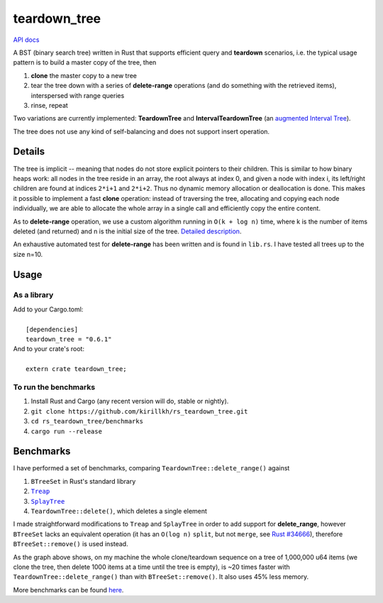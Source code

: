 =============
teardown_tree
=============

`API docs <https://docs.rs/teardown_tree/>`_

|crates|_ |travis|_

.. |crates| image:: http://meritbadge.herokuapp.com/teardown_tree
.. _crates: https://crates.io/crates/teardown_tree

.. |travis| image:: https://travis-ci.org/kirillkh/rs_teardown_tree.svg?branch=master
.. _travis: https://travis-ci.org/kirillkh/rs_teardown_tree

A BST (binary search tree) written in Rust that supports efficient query and **teardown** scenarios, i.e. the typical usage
pattern is to build a master copy of the tree, then

1. **clone** the master copy to a new tree
2. tear the tree down with a series of **delete-range** operations (and do something with the retrieved items), interspersed with range queries
3. rinse, repeat

Two variations are currently implemented: **TeardownTree** and **IntervalTeardownTree** (an |IntervalTree|_).

The tree does not use any kind of self-balancing and does not support insert operation.

.. |IntervalTree| replace:: augmented Interval Tree
.. _IntervalTree:  https://en.wikipedia.org/wiki/Interval_tree#Augmented_tree

-------
Details
-------

The tree is implicit -- meaning that nodes do not store explicit pointers to their children. This is similar to how
binary heaps work: all nodes in the tree reside in an array, the root always at index 0, and given a node with index i,
its left/right children are found at indices ``2*i+1`` and ``2*i+2``. Thus no dynamic memory allocation or deallocation is
done. This makes it possible to implement a fast **clone** operation: instead of traversing the tree, allocating and
copying each node individually, we are able to allocate the whole array in a single call and efficiently copy the entire
content.

As to **delete-range** operation, we use a custom algorithm running in ``O(k + log n)`` time, where k is the number of
items deleted (and returned) and n is the initial size of the tree. `Detailed description <delete_range.md>`_.
 
An exhaustive automated test for **delete-range** has been written and is found in ``lib.rs``. I have tested all trees up
to the size n=10.


-----
Usage
-----

As a library
------------
| Add to your Cargo.toml:
|
|     ``[dependencies]``
|     ``teardown_tree = "0.6.1"``

| And to your crate's root:
|
|     ``extern crate teardown_tree;``

To run the benchmarks
---------------------
1. Install Rust and Cargo (any recent version will do, stable or nightly).
2. ``git clone https://github.com/kirillkh/rs_teardown_tree.git``
3. ``cd rs_teardown_tree/benchmarks``
4. ``cargo run --release``



----------
Benchmarks
----------

.. image:: benchmarks/full_refill_teardown_1000.png
    :alt: TeardownTree vs other data structures: full refill/teardown cycle in bulks of 1000
    :align: center

I have performed a set of benchmarks, comparing ``TeardownTree::delete_range()`` against

1. ``BTreeSet`` in Rust's standard library
2. |treap|_
3. |splay|_
4. ``TeardownTree::delete()``, which deletes a single element

.. |treap| replace:: ``Treap``
.. _treap: https://github.com/kirillkh/treap-rs

.. |splay| replace:: ``SplayTree``
.. _splay: https://github.com/kirillkh/splay-rs



I made straightforward modifications to ``Treap`` and ``SplayTree`` in order to add support for **delete_range**, however
``BTreeSet`` lacks an equivalent operation (it has an ``O(log n)`` ``split``, but not ``merge``, see
`Rust #34666 <https://github.com/rust-lang/rust/issues/34666>`_), therefore ``BTreeSet::remove()`` is used instead.

As the graph above shows, on my machine the whole clone/teardown sequence on a tree of 1,000,000 u64 items (we clone the
tree, then delete 1000 items at a time until the tree is empty), is ~20 times faster with ``TeardownTree::delete_range()``
than with ``BTreeSet::remove()``. It also uses 45% less memory.

More benchmarks can be found `here <benchmarks/benchmarks.md>`_.
